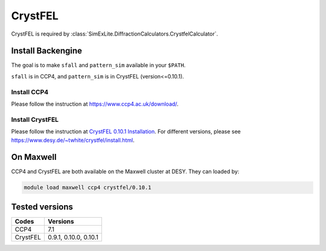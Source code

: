 
CrystFEL
--------
CrystFEL is required by :class:`SimExLite.DiffractionCalculators.CrystfelCalculator`.

Install Backengine
~~~~~~~~~~~~~~~~
The goal is to make ``sfall`` and ``pattern_sim`` available in your ``$PATH``.

``sfall`` is in CCP4, and ``pattern_sim`` is in CrystFEL (version<=0.10.1).

Install CCP4
============
Please follow the instruction at https://www.ccp4.ac.uk/download/.

Install CrystFEL
============
Please follow the instruction at `CrystFEL 0.10.1 Installation <https://gitlab.desy.de/thomas.white/crystfel/-/blob/3619f795/doc/articles/tutorial.rst>`_.
For different versions, please see https://www.desy.de/~twhite/crystfel/install.html.

On Maxwell
~~~~~~~~~~
CCP4 and CrystFEL are both available on the Maxwell cluster at DESY. They can loaded by:

.. code-block:: bash

    module load maxwell ccp4 crystfel/0.10.1

Tested versions
~~~~~~~~~~~~~~~
+----------+-----------------------+
|  Codes   |       Versions        |
+==========+=======================+
| CCP4     | 7.1                   |
+----------+-----------------------+
| CrystFEL | 0.9.1, 0.10.0, 0.10.1 |
+----------+-----------------------+